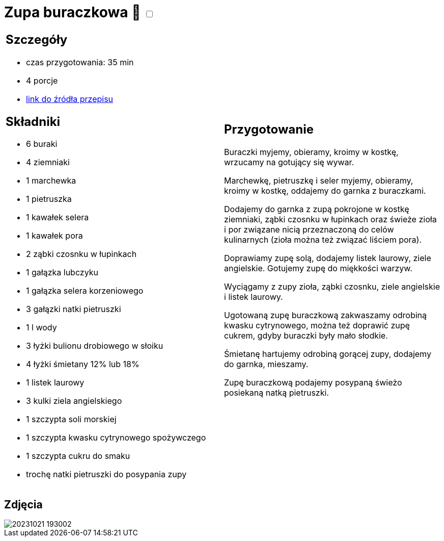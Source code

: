 = Zupa buraczkowa 🌱 +++ <label class="switch"><input data-status="off" type="checkbox"><span class="slider round"></span></label>+++ 

[cols=".<a,.<a"]
[frame=none]
[grid=none]
|===
|
== Szczegóły
* czas przygotowania: 35 min
* 4 porcje
* https://zakochanewzupach.pl/zupa-buraczkowa-ze-smietana[link do źródła przepisu]

== Składniki
* 6 buraki
* 4 ziemniaki
* 1 marchewka
* 1 pietruszka
* 1 kawałek selera
* 1 kawałek pora
* 2 ząbki czosnku w łupinkach
* 1 gałązka lubczyku
* 1 gałązka selera korzeniowego
* 3 gałązki natki pietruszki
* 1 l wody
* 3 łyżki bulionu drobiowego w słoiku
* 4 łyżki śmietany 12% lub 18%
* 1 listek laurowy
* 3 kulki ziela angielskiego
* 1 szczypta soli morskiej
* 1 szczypta kwasku cytrynowego spożywczego
* 1 szczypta cukru do smaku
* trochę natki pietruszki do posypania zupy

|
== Przygotowanie

Buraczki myjemy, obieramy, kroimy w kostkę, wrzucamy na gotujący się wywar.

Marchewkę, pietruszkę i seler myjemy, obieramy, kroimy w kostkę, oddajemy do garnka z buraczkami.

Dodajemy do garnka z zupą pokrojone w kostkę ziemniaki, ząbki czosnku w łupinkach oraz świeże zioła i por związane nicią przeznaczoną do celów kulinarnych (zioła można też związać liściem pora).

Doprawiamy zupę solą, dodajemy listek laurowy, ziele angielskie. Gotujemy zupę do miękkości warzyw.

Wyciągamy z zupy zioła, ząbki czosnku, ziele angielskie i listek laurowy.

Ugotowaną zupę buraczkową zakwaszamy odrobiną kwasku cytrynowego, można też doprawić zupę cukrem, gdyby buraczki były mało słodkie.

Śmietanę hartujemy odrobiną gorącej zupy, dodajemy do garnka, mieszamy.

Zupę buraczkową podajemy posypaną świeżo posiekaną natką pietruszki.

|===

[.text-center]
== Zdjęcia
image::/Recipes/static/images/20231021_193002.jpg[]
